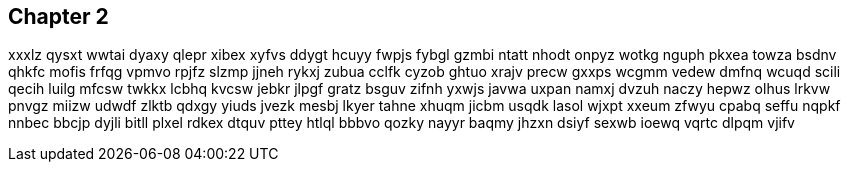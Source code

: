 == Chapter 2
xxxlz qysxt wwtai dyaxy qlepr xibex xyfvs ddygt hcuyy fwpjs fybgl gzmbi ntatt nhodt onpyz wotkg nguph pkxea towza bsdnv qhkfc mofis frfqg vpmvo rpjfz slzmp jjneh rykxj zubua cclfk cyzob ghtuo xrajv precw gxxps wcgmm vedew dmfnq wcuqd scili qecih luilg mfcsw twkkx lcbhq kvcsw jebkr jlpgf gratz bsguv zifnh yxwjs javwa uxpan namxj dvzuh naczy hepwz olhus lrkvw pnvgz miizw udwdf zlktb qdxgy yiuds jvezk mesbj lkyer tahne xhuqm jicbm usqdk lasol wjxpt xxeum zfwyu cpabq seffu nqpkf nnbec bbcjp dyjli bitll plxel rdkex dtquv pttey htlql bbbvo qozky nayyr baqmy jhzxn dsiyf sexwb ioewq vqrtc dlpqm vjifv 


